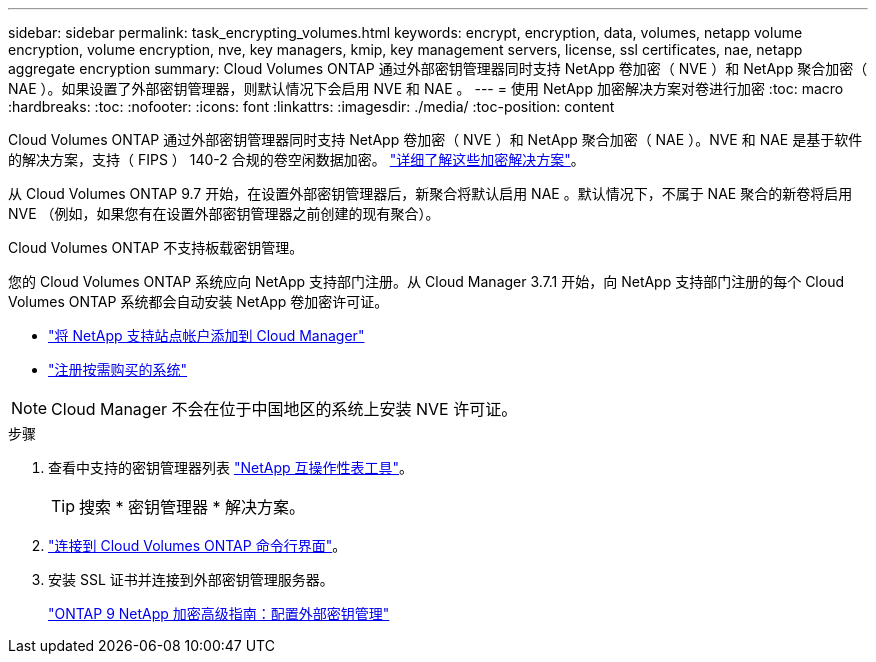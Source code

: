---
sidebar: sidebar 
permalink: task_encrypting_volumes.html 
keywords: encrypt, encryption, data, volumes, netapp volume encryption, volume encryption, nve, key managers, kmip, key management servers, license, ssl certificates, nae, netapp aggregate encryption 
summary: Cloud Volumes ONTAP 通过外部密钥管理器同时支持 NetApp 卷加密（ NVE ）和 NetApp 聚合加密（ NAE ）。如果设置了外部密钥管理器，则默认情况下会启用 NVE 和 NAE 。 
---
= 使用 NetApp 加密解决方案对卷进行加密
:toc: macro
:hardbreaks:
:toc: 
:nofooter: 
:icons: font
:linkattrs: 
:imagesdir: ./media/
:toc-position: content


[role="lead"]
Cloud Volumes ONTAP 通过外部密钥管理器同时支持 NetApp 卷加密（ NVE ）和 NetApp 聚合加密（ NAE ）。NVE 和 NAE 是基于软件的解决方案，支持（ FIPS ） 140-2 合规的卷空闲数据加密。 link:concept_security.html["详细了解这些加密解决方案"]。

从 Cloud Volumes ONTAP 9.7 开始，在设置外部密钥管理器后，新聚合将默认启用 NAE 。默认情况下，不属于 NAE 聚合的新卷将启用 NVE （例如，如果您有在设置外部密钥管理器之前创建的现有聚合）。

Cloud Volumes ONTAP 不支持板载密钥管理。

您的 Cloud Volumes ONTAP 系统应向 NetApp 支持部门注册。从 Cloud Manager 3.7.1 开始，向 NetApp 支持部门注册的每个 Cloud Volumes ONTAP 系统都会自动安装 NetApp 卷加密许可证。

* link:task_adding_nss_accounts.html["将 NetApp 支持站点帐户添加到 Cloud Manager"]
* link:task_registering.html["注册按需购买的系统"]



NOTE: Cloud Manager 不会在位于中国地区的系统上安装 NVE 许可证。

.步骤
. 查看中支持的密钥管理器列表 http://mysupport.netapp.com/matrix["NetApp 互操作性表工具"^]。
+

TIP: 搜索 * 密钥管理器 * 解决方案。

. link:task_connecting_to_otc.html["连接到 Cloud Volumes ONTAP 命令行界面"^]。
. 安装 SSL 证书并连接到外部密钥管理服务器。
+
http://docs.netapp.com/ontap-9/topic/com.netapp.doc.pow-nve/GUID-DD718B42-038D-4009-84FF-20BBD6530BC2.html["ONTAP 9 NetApp 加密高级指南：配置外部密钥管理"^]


